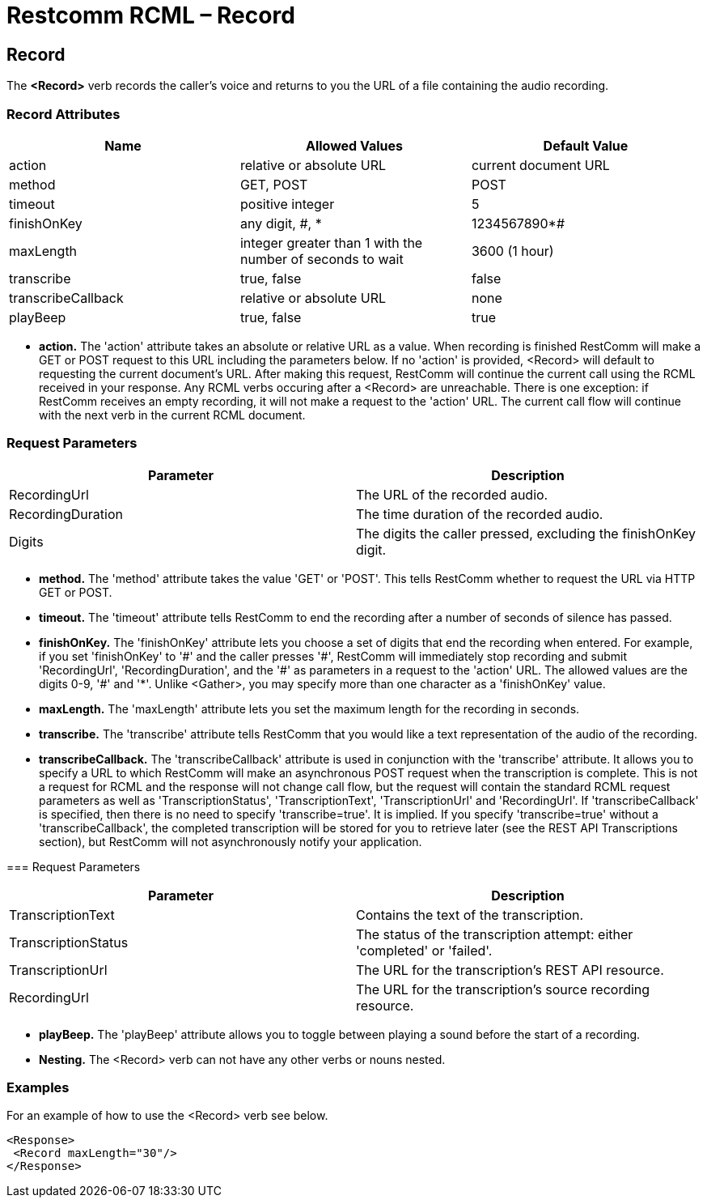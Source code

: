= Restcomm RCML – Record

[[record]]
== Record
The *<Record>* verb records the caller's voice and returns to you the URL of a file containing the audio recording.

=== Record Attributes

[cols=",,",options="header",]
|===================================================================================
|Name |Allowed Values |Default Value
|action |relative or absolute URL |current document URL
|method |GET, POST |POST
|timeout |positive integer |5
|finishOnKey |any digit, #, * |1234567890*#
|maxLength |integer greater than 1 with the number of seconds to wait |3600 (1 hour)
|transcribe |true, false |false
|transcribeCallback |relative or absolute URL |none
|playBeep |true, false |true
|===================================================================================

* *action.* The 'action' attribute takes an absolute or relative URL as a value. When recording is finished RestComm will make a GET or POST request to this URL including the parameters below. If no 'action' is provided, <Record> will default to requesting the current document's URL. After making this request, RestComm will continue the current call using the RCML received in your response. Any RCML verbs occuring after a <Record> are unreachable. There is one exception: if RestComm receives an empty recording, it will not make a request to the 'action' URL. The current call flow will continue with the next verb in the current RCML document.

=== Request Parameters

[cols=",",options="header",]
|=======================================================================
|Parameter |Description
|RecordingUrl |The URL of the recorded audio.
|RecordingDuration |The time duration of the recorded audio.
|Digits |The digits the caller pressed, excluding the finishOnKey digit.
|=======================================================================

* *method.* The 'method' attribute takes the value 'GET' or 'POST'. This tells RestComm whether to request the URL via HTTP GET or POST.
* *timeout.* The 'timeout' attribute tells RestComm to end the recording after a number of seconds of silence has passed.
* *finishOnKey.* The 'finishOnKey' attribute lets you choose a set of digits that end the recording when entered. For example, if you set 'finishOnKey' to '\#' and the caller presses '#', RestComm will immediately stop recording and submit 'RecordingUrl', 'RecordingDuration', and the '\#' as parameters in a request to the 'action' URL. The allowed values are the digits 0-9, '#' and '*'. Unlike <Gather>, you may specify more than one character as a 'finishOnKey' value.
* *maxLength.* The 'maxLength' attribute lets you set the maximum length for the recording in seconds.
* *transcribe.* The 'transcribe' attribute tells RestComm that you would like a text representation of the audio of the recording.
* *transcribeCallback.* The 'transcribeCallback' attribute is used in conjunction with the 'transcribe' attribute. It allows you to specify a URL to which RestComm will make an asynchronous POST request when the transcription is complete. This is not a request for RCML and the response will not change call flow, but the request will contain the standard RCML request parameters as well as 'TranscriptionStatus', 'TranscriptionText', 'TranscriptionUrl' and 'RecordingUrl'. If 'transcribeCallback' is specified, then there is no need to specify 'transcribe=true'. It is implied. If you specify 'transcribe=true' without a 'transcribeCallback', the completed transcription will be stored for you to retrieve later (see the REST API Transcriptions section), but RestComm will not asynchronously notify your application.

=== Request Parameters

[cols=",",options="header",]
|=============================================================================================
|Parameter |Description
|TranscriptionText |Contains the text of the transcription.
|TranscriptionStatus |The status of the transcription attempt: either 'completed' or 'failed'.
|TranscriptionUrl |The URL for the transcription's REST API resource.
|RecordingUrl |The URL for the transcription's source recording resource.
|=============================================================================================

* *playBeep.* The 'playBeep' attribute allows you to toggle between playing a sound before the start of a recording.
* *Nesting.* The <Record> verb can not have any other verbs or nouns nested.

=== Examples 
For an example of how to use the <Record> verb see below.

----
<Response>
 <Record maxLength="30"/>
</Response>
----